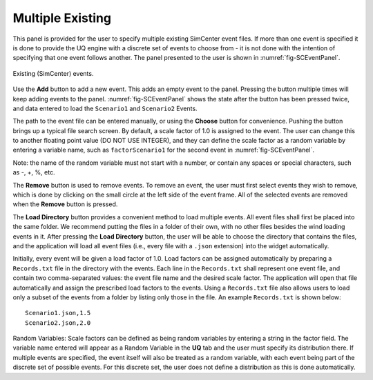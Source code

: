 
Multiple Existing 
-----------------

This panel is provided for the user to specify multiple existing SimCenter event files.  If more than one event is specified it is done to provide the UQ engine with a discrete set of events to choose from - it is not done with the intention of specifying that one event follows another.  The panel presented to the user is shown in :numref:`fig-SCEventPanel`.

.. _fig-SCEventPanel:
.. figure:: figures/weuqExisting.png
	:align: center
	:figclass: align-center

	Existing (SimCenter) events.

Use the **Add** button to add a new event. This adds an empty event to the panel. Pressing the button multiple times will keep adding events to the panel. :numref:`fig-SCEventPanel` shows the state after the button has been pressed twice, and data entered to load the ``Scenario1`` and ``Scenario2`` Events.

The path to the event file can be entered manually, or using the **Choose** button for convenience. Pushing the button brings up a typical file search screen. By default, a scale factor of 1.0 is assigned to the event.  The user can change this to another floating point value (DO NOT USE INTEGER), and they can define the scale factor as a random variable by entering a variable name, such as ``factorScenario1`` for the second event
in :numref:`fig-SCEventPanel`. 

Note: the name of the random variable must not start with a number, or contain any spaces or special characters, such as -, +, \%, etc.

The  **Remove** button is used to remove events. To remove an event, the user must first select events they wish to remove, which is done by clicking on the small circle at the left side of the event frame. All of the selected events are removed when the **Remove** button is pressed.

The **Load Directory** button provides a convenient method to load multiple events. All event files shall first be placed into the same folder. We recommend putting the files in a folder of their own, with no other files besides the wind loading events in it. After pressing the **Load Directory** button, the user will be able to choose the directory that contains the files, and the application will load all event files (i.e., every file with a ``.json`` extension) into the widget automatically.

Initially, every event will be given a load factor of 1.0. Load factors can be assigned automatically by preparing
a ``Records.txt`` file in the directory with the events. Each line in the ``Records.txt`` shall represent one event file, and contain two comma-separated values: the event file name and the desired scale factor. The application will open that file automatically and assign the prescribed load factors to the events. Using a ``Records.txt`` file also allows users to load only a subset of the events from a folder by listing only those in the file. An example ``Records.txt`` is shown below:
::

	Scenario1.json,1.5
	Scenario2.json,2.0

Random Variables: Scale factors can be defined as being random variables by entering a string in the factor field. The variable name entered will appear as a Random Variable in the **UQ** tab and the user must specify its distribution there. If multiple events are specified, the event itself will also be treated as a random variable, with each event being part of the discrete set of possible events. For this discrete set, the user does not define a distribution as this is done automatically.
